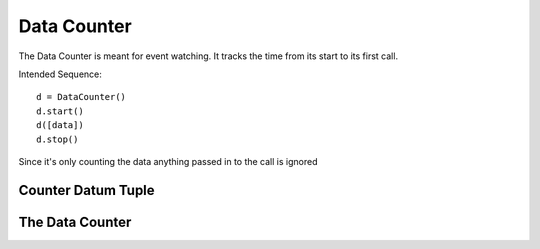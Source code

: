 Data Counter
============

The Data Counter is meant for event watching. It tracks the time from its start to its first call.

Intended Sequence::

    d = DataCounter()
    d.start()
    d([data])
    d.stop()

Since it's only counting the data anything passed in to the call is ignored



Counter Datum Tuple
-------------------

.. uml::

   namedtuple <|-- CounterDatum

.. module:: apetools.commons.datacounter
.. autosummary::
   :toctree: api

   CounterDatum



The Data Counter
----------------

.. autosummary::
   :toctree: api

   DataCounter
   DataCounter.start
   DataCounter.stop

